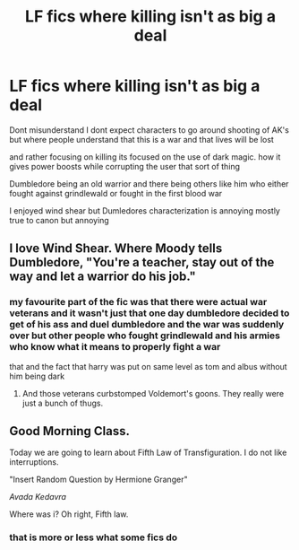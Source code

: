 #+TITLE: LF fics where killing isn't as big a deal

* LF fics where killing isn't as big a deal
:PROPERTIES:
:Author: Kingslayer629736
:Score: 16
:DateUnix: 1580256434.0
:DateShort: 2020-Jan-29
:FlairText: Request
:END:
Dont misunderstand I dont expect characters to go around shooting of AK's but where people understand that this is a war and that lives will be lost

and rather focusing on killing its focused on the use of dark magic. how it gives power boosts while corrupting the user that sort of thing

Dumbledore being an old warrior and there being others like him who either fought against grindlewald or fought in the first blood war

I enjoyed wind shear but Dumledores characterization is annoying mostly true to canon but annoying


** I love Wind Shear. Where Moody tells Dumbledore, "You're a teacher, stay out of the way and let a warrior do his job."
:PROPERTIES:
:Author: streakermaximus
:Score: 14
:DateUnix: 1580261908.0
:DateShort: 2020-Jan-29
:END:

*** my favourite part of the fic was that there were actual war veterans and it wasn't just that one day dumbledore decided to get of his ass and duel dumbledore and the war was suddenly over but other people who fought grindlewald and his armies who know what it means to properly fight a war

that and the fact that harry was put on same level as tom and albus without him being dark
:PROPERTIES:
:Author: Kingslayer629736
:Score: 8
:DateUnix: 1580287389.0
:DateShort: 2020-Jan-29
:END:

**** And those veterans curbstomped Voldemort's goons. They really were just a bunch of thugs.
:PROPERTIES:
:Author: streakermaximus
:Score: 3
:DateUnix: 1580323190.0
:DateShort: 2020-Jan-29
:END:


** Good Morning Class.

Today we are going to learn about Fifth Law of Transfiguration. I do not like interruptions.

"Insert Random Question by Hermione Granger"

/Avada Kedavra/

Where was i? Oh right, Fifth law.
:PROPERTIES:
:Author: ladyaribeth19
:Score: 5
:DateUnix: 1580303686.0
:DateShort: 2020-Jan-29
:END:

*** that is more or less what some fics do
:PROPERTIES:
:Author: Kingslayer629736
:Score: 5
:DateUnix: 1580309565.0
:DateShort: 2020-Jan-29
:END:
